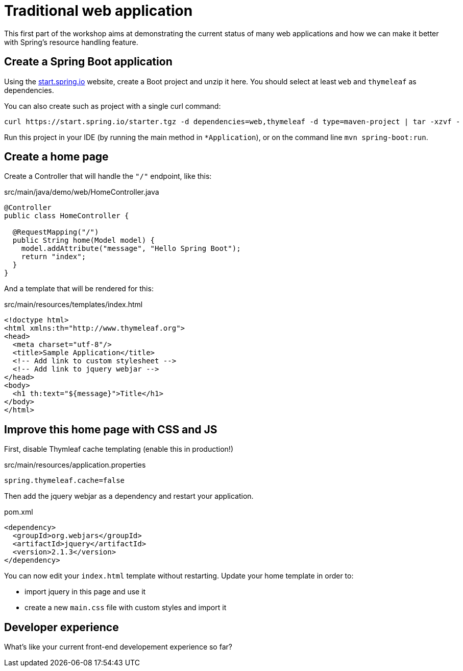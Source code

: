 = Traditional web application

This first part of the workshop aims at demonstrating the current status
of many web applications and how we can make it better with Spring's
resource handling feature.

== Create a Spring Boot application

Using the https://start.spring.io[start.spring.io] website, create a Boot
project and unzip it here.
You should select at least `web` and `thymeleaf` as dependencies.

You can also create such as project with a single curl command:

[source,bash]
----
curl https://start.spring.io/starter.tgz -d dependencies=web,thymeleaf -d type=maven-project | tar -xzvf -
----

Run this project in your IDE (by running the main method
in `*Application`), or on the command line `mvn spring-boot:run`.

== Create a home page

Create a Controller that will handle the `"/"` endpoint, like this:

[source,java]
.src/main/java/demo/web/HomeController.java
----
@Controller
public class HomeController {

  @RequestMapping("/")
  public String home(Model model) {
    model.addAttribute("message", "Hello Spring Boot");
    return "index";
  }
}
----

And a template that will be rendered for this:

[source,html]
.src/main/resources/templates/index.html
----
<!doctype html>
<html xmlns:th="http://www.thymeleaf.org">
<head>
  <meta charset="utf-8"/>
  <title>Sample Application</title>
  <!-- Add link to custom stylesheet -->  
  <!-- Add link to jquery webjar -->  
</head>
<body>
  <h1 th:text="${message}">Title</h1>
</body>
</html>
----

== Improve this home page with CSS and JS

First, disable Thymleaf cache templating (enable this in production!)

[source,properties]
.src/main/resources/application.properties
----
spring.thymeleaf.cache=false
----

Then add the jquery webjar as a dependency and restart your application.

[source,xml]
.pom.xml
----
<dependency>
  <groupId>org.webjars</groupId>
  <artifactId>jquery</artifactId>
  <version>2.1.3</version>
</dependency>
----

You can now edit your `index.html` template without restarting.
Update your home template in order to:

* import jquery in this page and use it
* create a new `main.css` file with custom styles and import it

== Developer experience

What's like your current front-end developement experience so far?

